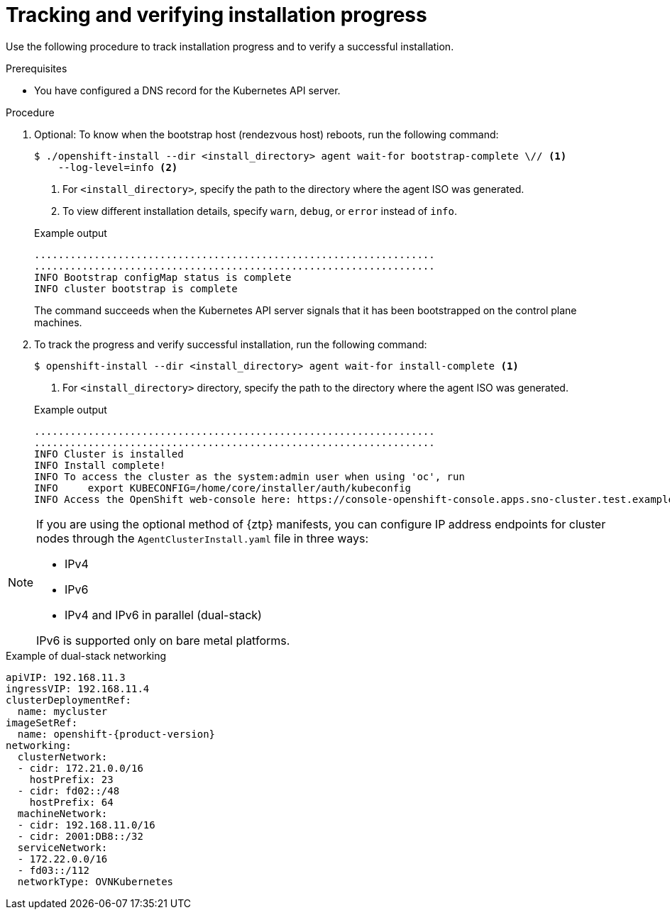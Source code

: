 // Module included in the following assemblies:
//
// * installing/installing-with-agent-based-installer/installing-with-agent-based-installer.adoc
// * installing/installing_with_agent_based_installer/installing-with-agent-basic.adoc

ifeval::["{context}" == "installing-with-agent-basic"]
:basic:
endif::[]

:_mod-docs-content-type: PROCEDURE
[id="installing-ocp-agent-verify_{context}"]
= Tracking and verifying installation progress

Use the following procedure to track installation progress and to verify a successful installation.

.Prerequisites

* You have configured a DNS record for the Kubernetes API server.

.Procedure

. Optional: To know when the bootstrap host (rendezvous host) reboots, run the following command:

+
[source,terminal]
----
$ ./openshift-install --dir <install_directory> agent wait-for bootstrap-complete \// <1>
    --log-level=info <2>
----
<1> For `<install_directory>`, specify the path to the directory where the agent ISO was generated.
<2> To view different installation details, specify `warn`, `debug`, or `error` instead of `info`.

+
.Example output
[source,terminal]
----
...................................................................
...................................................................
INFO Bootstrap configMap status is complete
INFO cluster bootstrap is complete
----
+
The command succeeds when the Kubernetes API server signals that it has been bootstrapped on the control plane machines.

. To track the progress and verify successful installation, run the following command:
+
[source,terminal]
----
$ openshift-install --dir <install_directory> agent wait-for install-complete <1>
----
<1> For `<install_directory>` directory, specify the path to the directory where the agent ISO was generated.

+
.Example output
[source,terminal]
----
...................................................................
...................................................................
INFO Cluster is installed
INFO Install complete!
INFO To access the cluster as the system:admin user when using 'oc', run
INFO     export KUBECONFIG=/home/core/installer/auth/kubeconfig
INFO Access the OpenShift web-console here: https://console-openshift-console.apps.sno-cluster.test.example.com
----


// Note for a later doc effort - now that there is a section for ztp manifests, maybe this NOTE can be moved to that section?
ifndef::basic[]
[NOTE]
====
If you are using the optional method of {ztp} manifests, you can configure IP address endpoints for cluster nodes through the `AgentClusterInstall.yaml` file in three ways:

* IPv4
* IPv6
* IPv4 and IPv6 in parallel (dual-stack)

IPv6 is supported only on bare metal platforms.
====
.Example of dual-stack networking
[source,yaml,subs="attributes+"]
----
apiVIP: 192.168.11.3
ingressVIP: 192.168.11.4
clusterDeploymentRef:
  name: mycluster
imageSetRef:
  name: openshift-{product-version}
networking:
  clusterNetwork:
  - cidr: 172.21.0.0/16
    hostPrefix: 23
  - cidr: fd02::/48
    hostPrefix: 64
  machineNetwork:
  - cidr: 192.168.11.0/16
  - cidr: 2001:DB8::/32
  serviceNetwork:
  - 172.22.0.0/16
  - fd03::/112
  networkType: OVNKubernetes
----
endif::basic[]

ifeval::["{context}" == "installing-with-agent-basic"]
:!basic:
endif::[]
